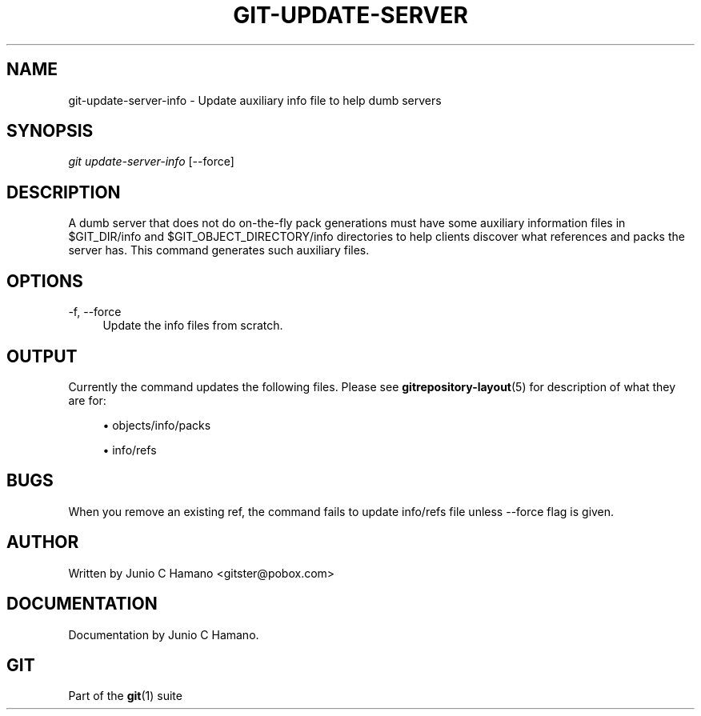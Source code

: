 .\"     Title: git-update-server-info
.\"    Author: 
.\" Generator: DocBook XSL Stylesheets v1.73.2 <http://docbook.sf.net/>
.\"      Date: 10/31/2008
.\"    Manual: Git Manual
.\"    Source: Git 1.6.0.2.287.g3791f
.\"
.TH "GIT\-UPDATE\-SERVER\" "1" "10/31/2008" "Git 1\.6\.0\.2\.287\.g3791f" "Git Manual"
.\" disable hyphenation
.nh
.\" disable justification (adjust text to left margin only)
.ad l
.SH "NAME"
git-update-server-info - Update auxiliary info file to help dumb servers
.SH "SYNOPSIS"
\fIgit update\-server\-info\fR [\-\-force]
.SH "DESCRIPTION"
A dumb server that does not do on\-the\-fly pack generations must have some auxiliary information files in $GIT_DIR/info and $GIT_OBJECT_DIRECTORY/info directories to help clients discover what references and packs the server has\. This command generates such auxiliary files\.
.SH "OPTIONS"
.PP
\-f, \-\-force
.RS 4
Update the info files from scratch\.
.RE
.SH "OUTPUT"
Currently the command updates the following files\. Please see \fBgitrepository-layout\fR(5) for description of what they are for:

.sp
.RS 4
\h'-04'\(bu\h'+03'objects/info/packs
.RE
.sp
.RS 4
\h'-04'\(bu\h'+03'info/refs
.RE
.SH "BUGS"
When you remove an existing ref, the command fails to update info/refs file unless \-\-force flag is given\.
.SH "AUTHOR"
Written by Junio C Hamano <gitster@pobox\.com>
.SH "DOCUMENTATION"
Documentation by Junio C Hamano\.
.SH "GIT"
Part of the \fBgit\fR(1) suite


